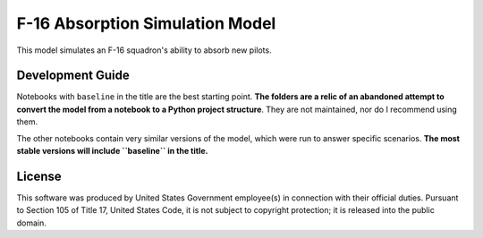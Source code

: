 F-16 Absorption Simulation Model
===================================
This model simulates an F-16 squadron's ability to absorb new pilots.

Development Guide
-----------
Notebooks with ``baseline`` in the title are the best starting point. **The folders are a relic of an abandoned attempt to convert the model from a notebook to a Python project structure**. They are not maintained, nor do I recommend using them.

The other notebooks contain very similar versions of the model, which were run to answer specific scenarios. **The most stable versions will include ``baseline`` in the title.**

License
----------
This software was produced by United States Government employee(s) in connection with their official duties. Pursuant to Section 105 of Title 17, United States Code, it is not subject to copyright protection; it is released into the public domain.
